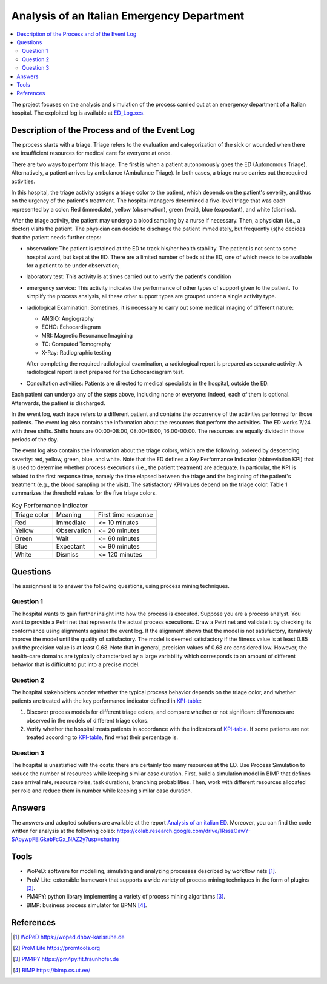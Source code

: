 Analysis of an Italian Emergency Department
===========================================

.. contents::
  :local:

The project focuses on the analysis and simulation of the process carried out at an emergency department of a Italian hospital. The exploited log is available at `ED_Log.xes <./ED_Log.xes>`_.


Description of the Process and of the Event Log
+++++++++++++++++++++++++++++++++++++++++++++++

The process starts with a triage. Triage refers to the evaluation and categorization of the sick or wounded when there are insufficient resources for medical care for everyone at once. 

There are two ways to perform this triage. The first is when a patient autonomously goes the ED (Autonomous Triage). Alternatively, a patient arrives by ambulance (Ambulance Triage). In both cases, a triage nurse carries out the required activities.

In this hospital, the triage activity assigns a triage color to the patient, which depends on the patient's severity, and thus on the urgency of the patient's treatment. The hospital managers determined a five-level triage that was each represented by a color: Red (immediate), yellow (observation), green (wait), blue (expectant), and white (dismiss). 

After the triage activity, the patient may undergo a blood sampling by a nurse if necessary. Then, a physician (i.e., a doctor) visits the patient. The physician can decide to discharge the patient immediately, but frequently (s)he decides that the patient needs further steps:

* observation: The patient is retained at the ED to track his/her health stability. The patient is not sent to some hospital ward, but kept at the ED. There are a limited number of beds at the ED, one of which needs to be available for a patient to be under observation;
* laboratory test: This activity is at times carried out to verify the patient's condition
* emergency service: This activity indicates the performance of other types of support given to the patient. To simplify the process analysis, all these other support types are grouped under a single activity type.
* radiological Examination: Sometimes, it is necessary to carry out some medical imaging of different nature: 
  
  * ANGIO: Angiography 
  * ECHO: Echocardiagram 
  * MRI: Magnetic Resonance Imagining 
  * TC: Computed Tomography 
  * X-Ray: Radiographic testing 

  After completing the required radiological examination, a radiological report is prepared as separate activity. A radiological report is not prepared for the Echocardiagram test. 
* Consultation activities: Patients are directed to medical specialists in the hospital, outside the ED. 

Each patient can undergo any of the steps above, including none or everyone: 
indeed, each of them is optional. Afterwards, the patient is discharged.

In the event log, each trace refers to a different patient and contains the occurrence 
of the activities performed for those patients. The event log also contains the 
information about the resources that perform the activities. The ED works 7/24 with 
three shifts. Shifts hours are 00:00-08:00, 08:00-16:00, 16:00-00:00. The resources are equally divided in those periods of the day. 

The event log also contains the information about the triage colors, which are the following, ordered by descending severity: red, yellow, green, blue, and white. Note that the ED defines a Key Performance Indicator (abbreviation KPI) that is used to determine whether process executions (i.e., the patient treatment) are adequate. In particular, the KPI is related to the first response time, namely the time elapsed between the triage and the beginning of the patient's treatment (e.g., the blood sampling or the visit). The satisfactory KPI values depend on the triage color. Table 1 summarizes the threshold values for the five triage colors. 

.. _KPI-table:  

.. list-table:: Key Performance Indicator

  * - Triage color
    - Meaning
    - First time response
  * - Red
    - Immediate
    - <= 10 minutes
  * - Yellow
    - Observation
    - <= 20 minutes
  * - Green
    - Wait
    - <= 60 minutes
  * - Blue
    - Expectant
    - <= 90 minutes
  * - White
    - Dismiss
    - <= 120 minutes

Questions
+++++++++

The assignment is to answer the following questions, using process mining techniques.

Question 1
----------
The hospital wants to gain further insight into how the process is executed. Suppose you are a process analyst. You want to provide a Petri net that represents the actual process executions. Draw a Petri net and validate it by checking its conformance using alignments against the event log. If the alignment shows that the model is not satisfactory, iteratively improve the model until the quality of satisfactory. The model is deemed satisfactory if the fitness value is at least 0.85 and the precision value is at least 
0.68. Note that in general, precision values of 0.68 are considered low. However, the health-care domains are typically characterized by a large variability which corresponds to an amount of different behavior that is difficult to put into a precise model.

Question 2
----------
The hospital stakeholders wonder whether the typical process behavior depends on the triage color, and whether patients are treated with the key performance indicator defined in KPI-table_: 

#. Discover process models for different triage colors, and compare whether or not significant differences are observed in the models of different triage colors. 
#. Verify whether the hospital treats patients in accordance with the indicators of KPI-table_. If some patients are not treated according to KPI-table_, find what their percentage is. 


Question 3
----------
The hospital is unsatisfied with the costs: there are certainly too many resources at the ED. Use Process Simulation to reduce the number of resources while keeping similar case duration. First, build a simulation model in BIMP that defines case arrival rate, resource roles, task durations, branching probabilities. Then, work with different resources allocated per role and reduce them in number while keeping similar case duration.

Answers
++++++++++++++++++++
The answers and adopted solutions are available at the report `Analysis of an italian ED <./analysis-of-an-Italian-Emergency-Department.pdf>`_. Moreover, you can find the code written for analysis at the following colab: `https://colab.research.google.com/drive/1RsszOawY-SAbywpFEiGkebFcGx_NAZ2y?usp=sharing <https://colab.research.google.com/drive/1RsszOawY-SAbywpFEiGkebFcGx_NAZ2y?usp=sharing>`_

Tools
+++++

* WoPeD: software for modelling, simulating and analyzing processes described by workflow nets [1]_.
* ProM Lite: extensible framework that supports a wide variety of process mining techniques in the form of plugins [2]_.
* PM4PY: python library implementing a variety of process mining algorithms [3]_.
* BIMP: business process simulator for BPMN [4]_.

References
++++++++++
.. [1] `WoPeD https://woped.dhbw-karlsruhe.de <https://woped.dhbw-karlsruhe.de>`_
.. [2] `ProM Lite https://promtools.org <https://promtools.org/>`_
.. [3] `PM4PY https://pm4py.fit.fraunhofer.de <https://pm4py.fit.fraunhofer.de/>`_
.. [4] `BIMP https://bimp.cs.ut.ee/ <https://bimp.cs.ut.ee/>`_
